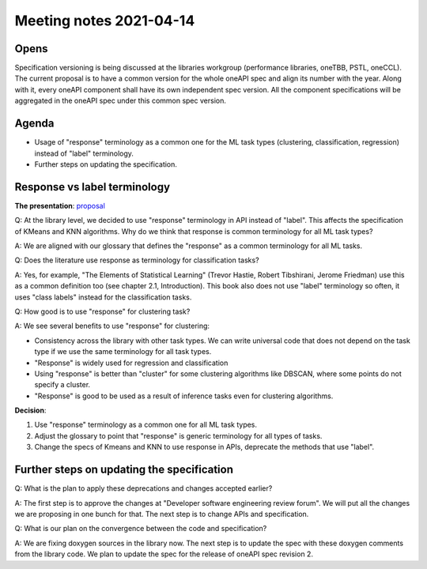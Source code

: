 ************************
Meeting notes 2021-04-14
************************

Opens
-----

Specification versioning is being discussed at the libraries workgroup
(performance libraries, oneTBB, PSTL, oneCCL). The current proposal is to have a
common version for the whole oneAPI spec and align its number with the
year. Along with it, every oneAPI component shall have its own independent spec
version. All the component specifications will be aggregated in the oneAPI spec
under this common spec version.

Agenda
------

- Usage of "response" terminology as a common one for the ML task types (clustering,
  classification, regression) instead of "label" terminology.

- Further steps on updating the specification.

Response vs label terminology
-----------------------------

**The presentation**: proposal_

.. _proposal: proposals/2021-04-14/api_extension_adding_responses.pptx

Q: At the library level, we decided to use "response" terminology in API instead
of "label". This affects the specification of KMeans and KNN algorithms. Why do
we think that response is common terminology for all ML task types?

A: We are aligned with our glossary that defines the "response" as a common
terminology for all ML tasks.

Q: Does the literature use response as terminology for classification tasks?

A: Yes, for example, "The Elements of Statistical Learning" (Trevor Hastie,
Robert Tibshirani, Jerome Friedman) use this as a common definition too (see
chapter 2.1, Introduction). This book also does not use "label" terminology
so often, it uses "class labels" instead for the classification tasks.

Q: How good is to use "response" for clustering task?

A: We see several benefits to use "response" for clustering:

- Consistency across the library with other task types. We can write universal
  code that does not depend on the task type if we use the same terminology for
  all task types.

- "Response" is widely used for regression and classification

- Using "response" is better than "cluster" for some clustering algorithms like
  DBSCAN, where some points do not specify a cluster.

- "Response" is good to be used as a result of inference tasks even for
  clustering algorithms.

**Decision**:

1. Use "response" terminology as a common one for all ML task types.

2. Adjust the glossary to point that "response" is generic terminology for all
   types of tasks.

3. Change the specs of Kmeans and KNN to use response in APIs, deprecate the
   methods that use "label".

Further steps on updating the specification
-------------------------------------------

Q: What is the plan to apply these deprecations and changes accepted earlier?

A: The first step is to approve the changes at "Developer software engineering
review forum". We will put all the changes we are proposing in one bunch for
that. The next step is to change APIs and specification.

Q: What is our plan on the convergence between the code and specification?

A: We are fixing doxygen sources in the library now. The next step is to update
the spec with these doxygen comments from the library code. We plan to update
the spec for the release of oneAPI spec revision 2.
